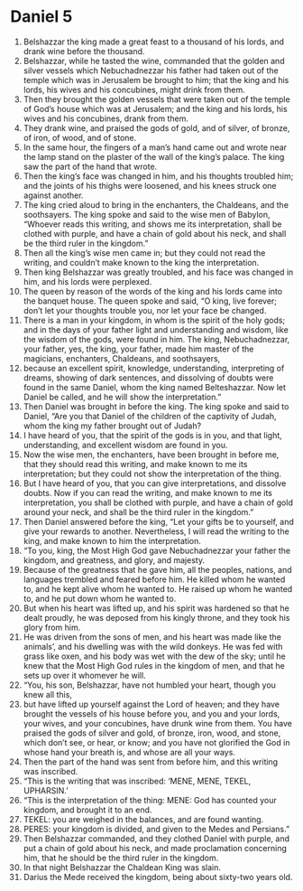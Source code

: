 ﻿
* Daniel 5
1. Belshazzar the king made a great feast to a thousand of his lords, and drank wine before the thousand. 
2. Belshazzar, while he tasted the wine, commanded that the golden and silver vessels which Nebuchadnezzar his father had taken out of the temple which was in Jerusalem be brought to him; that the king and his lords, his wives and his concubines, might drink from them. 
3. Then they brought the golden vessels that were taken out of the temple of God’s house which was at Jerusalem; and the king and his lords, his wives and his concubines, drank from them. 
4. They drank wine, and praised the gods of gold, and of silver, of bronze, of iron, of wood, and of stone. 
5. In the same hour, the fingers of a man’s hand came out and wrote near the lamp stand on the plaster of the wall of the king’s palace. The king saw the part of the hand that wrote. 
6. Then the king’s face was changed in him, and his thoughts troubled him; and the joints of his thighs were loosened, and his knees struck one against another. 
7. The king cried aloud to bring in the enchanters, the Chaldeans, and the soothsayers. The king spoke and said to the wise men of Babylon, “Whoever reads this writing, and shows me its interpretation, shall be clothed with purple, and have a chain of gold about his neck, and shall be the third ruler in the kingdom.” 
8. Then all the king’s wise men came in; but they could not read the writing, and couldn’t make known to the king the interpretation. 
9. Then king Belshazzar was greatly troubled, and his face was changed in him, and his lords were perplexed. 
10. The queen by reason of the words of the king and his lords came into the banquet house. The queen spoke and said, “O king, live forever; don’t let your thoughts trouble you, nor let your face be changed. 
11. There is a man in your kingdom, in whom is the spirit of the holy gods; and in the days of your father light and understanding and wisdom, like the wisdom of the gods, were found in him. The king, Nebuchadnezzar, your father, yes, the king, your father, made him master of the magicians, enchanters, Chaldeans, and soothsayers, 
12. because an excellent spirit, knowledge, understanding, interpreting of dreams, showing of dark sentences, and dissolving of doubts were found in the same Daniel, whom the king named Belteshazzar. Now let Daniel be called, and he will show the interpretation.” 
13. Then Daniel was brought in before the king. The king spoke and said to Daniel, “Are you that Daniel of the children of the captivity of Judah, whom the king my father brought out of Judah? 
14. I have heard of you, that the spirit of the gods is in you, and that light, understanding, and excellent wisdom are found in you. 
15. Now the wise men, the enchanters, have been brought in before me, that they should read this writing, and make known to me its interpretation; but they could not show the interpretation of the thing. 
16. But I have heard of you, that you can give interpretations, and dissolve doubts. Now if you can read the writing, and make known to me its interpretation, you shall be clothed with purple, and have a chain of gold around your neck, and shall be the third ruler in the kingdom.” 
17. Then Daniel answered before the king, “Let your gifts be to yourself, and give your rewards to another. Nevertheless, I will read the writing to the king, and make known to him the interpretation. 
18. “To you, king, the Most High God gave Nebuchadnezzar your father the kingdom, and greatness, and glory, and majesty. 
19. Because of the greatness that he gave him, all the peoples, nations, and languages trembled and feared before him. He killed whom he wanted to, and he kept alive whom he wanted to. He raised up whom he wanted to, and he put down whom he wanted to. 
20. But when his heart was lifted up, and his spirit was hardened so that he dealt proudly, he was deposed from his kingly throne, and they took his glory from him. 
21. He was driven from the sons of men, and his heart was made like the animals’, and his dwelling was with the wild donkeys. He was fed with grass like oxen, and his body was wet with the dew of the sky; until he knew that the Most High God rules in the kingdom of men, and that he sets up over it whomever he will. 
22. “You, his son, Belshazzar, have not humbled your heart, though you knew all this, 
23. but have lifted up yourself against the Lord of heaven; and they have brought the vessels of his house before you, and you and your lords, your wives, and your concubines, have drunk wine from them. You have praised the gods of silver and gold, of bronze, iron, wood, and stone, which don’t see, or hear, or know; and you have not glorified the God in whose hand your breath is, and whose are all your ways. 
24. Then the part of the hand was sent from before him, and this writing was inscribed. 
25. “This is the writing that was inscribed: ‘MENE, MENE, TEKEL, UPHARSIN.’ 
26. “This is the interpretation of the thing: MENE: God has counted your kingdom, and brought it to an end. 
27. TEKEL: you are weighed in the balances, and are found wanting. 
28. PERES: your kingdom is divided, and given to the Medes and Persians.” 
29. Then Belshazzar commanded, and they clothed Daniel with purple, and put a chain of gold about his neck, and made proclamation concerning him, that he should be the third ruler in the kingdom. 
30. In that night Belshazzar the Chaldean King was slain. 
31. Darius the Mede received the kingdom, being about sixty-two years old. 

